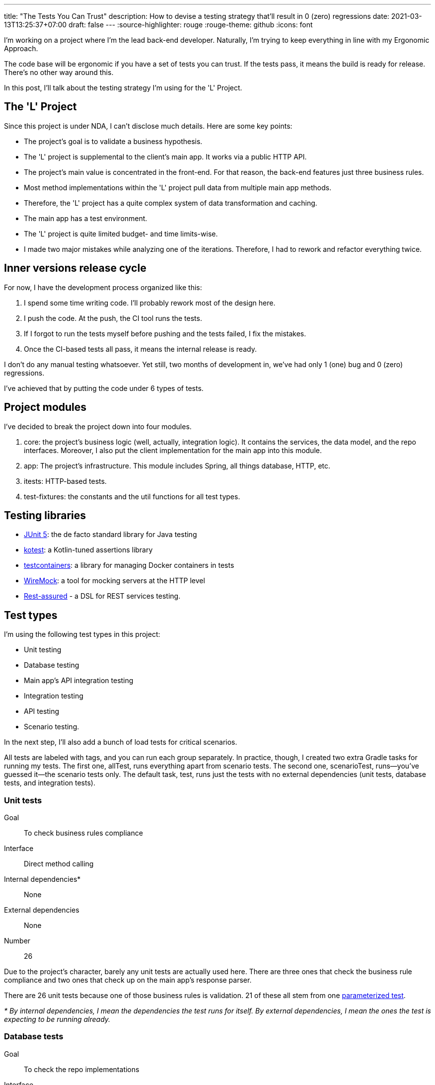 ---
title: "The Tests You Can Trust"
description: How to devise a testing strategy that'll result in 0 (zero) regressions
date: 2021-03-13T13:25:37+07:00
draft: false
---
:source-highlighter: rouge
:rouge-theme: github
:icons: font

I'm working on a project where I'm the lead back-end developer.
Naturally, I'm trying to keep everything in line with my Ergonomic Approach.

The code base will be ergonomic if you have a set of tests you can trust. 
If the tests pass, it means the build is ready for release.
There's no other way around this.

In this post, I'll talk about the testing strategy I'm using for the 'L' Project. 

== The 'L' Project

Since this project is under NDA, I can't disclose much details. 
Here are some key points: 

* The project's goal is to validate a business hypothesis.
* The 'L' project is supplemental to the client's main app. 
It works via a public HTTP API.
* The project's main value is concentrated in the front-end.
For that reason, the back-end features just three business rules.
* Most method implementations within the 'L' project pull data from multiple main app methods.
* Therefore, the 'L' project has a quite complex system of data transformation and caching.
* The main app has a test environment.
* The 'L' project is quite limited budget- and time limits-wise.
* I made two major mistakes while analyzing one of the iterations. Therefore, I had to rework and refactor everything twice.

== Inner versions release cycle

For now, I have the development process organized like this:

. I spend some time writing code.
  I'll probably rework most of the design here. 
. I push the code. At the push, the CI tool runs the tests. 
. If I forgot to run the tests myself before pushing and the tests failed, I fix the mistakes.
. Once the CI-based tests all pass, it means the internal release is ready. 

I don't do any manual testing whatsoever.
Yet still, two months of development in, we've had only 1 (one) bug and 0 (zero) regressions.

I've achieved that by putting the code under 6 types of tests.

== Project modules

I've decided to break the project down into four modules.

. core: the project's business logic (well, actually, integration logic). It contains the services,
the data model, and the repo interfaces. Moreover, I also put the client implementation for the main
app into this module.
. app: The project's infrastructure. This module includes Spring, all things database, HTTP, etc.
. itests: HTTP-based tests.
. test-fixtures: the constants and the util functions for all test types.

== Testing libraries

* https://junit.org/junit5/[JUnit 5]: the de facto standard library for Java testing
* https://kotest.io/docs/assertions/assertions.html[kotest]: a Kotlin-tuned assertions library
* https://www.testcontainers.org/[testcontainers]: a library for managing Docker containers in
tests
* http://wiremock.org/[WireMock]: a tool for mocking servers at the HTTP level
* https://rest-assured.io/[Rest-assured] - a DSL for REST services testing.

== Test types

I'm using the following test types in this project: 

* Unit testing
* Database testing
* Main app's API integration testing
* Integration testing
* API testing
* Scenario testing.

In the next step, I'll also add a bunch of load tests for critical scenarios.

All tests are labeled with tags, and you can run each group separately.
In practice, though, I created two extra Gradle tasks for running my tests. 
The first one, allTest, runs everything apart from scenario tests.
The second one, scenarioTest, runs—you've guessed it—the scenario tests only.
The default task, test, runs just the tests with no external dependencies (unit tests, database
tests, and integration tests).

=== Unit tests

Goal:: To check business rules compliance
Interface:: Direct method calling
Internal dependencies*:: None
External dependencies:: None
Number:: 26

Due to the project's character, barely any unit tests are actually used here.
There are three ones that check the business rule compliance and two ones that check up on the main
app's response parser. 

There are 26 unit tests because one of those business rules is validation. 
21 of these all stem from one
https://junit.org/junit5/docs/current/user-guide/#writing-tests-parameterized-tests[parameterized
test].

_* By internal dependencies, I mean the dependencies the test runs for itself. 
By external dependencies, I mean the ones the test is expecting to be running already._

=== Database tests

Goal:: To check the repo implementations
Interface:: Direct method calling
Internal dependencies:: Postgres (in testcontainers)
External dependencies:: None
Number:: 17

These tests should validate the SQL expressions to make sure they're both semantically and
syntactically correct, as well as mapping objects of the +++<->+++ rows.
The database for these tests is set up in a container.
The same instance will be used for all tests in the run, though.

=== Main app's API integration testing

Goal:: To check the main system's client
Interface:: Direct method calling
Internal dependencies:: WireMock-powered mock of the main system
External dependencies:: The main system
Number:: 10

These tests mostly validate the response parsing.
A mock server checks the error handling.

=== Integration tests

Goal:: To check the behavior of some large blocks of the system's core in those cases not covered
by API tests
Interface:: Direct method calling
Internal dependencies:: Postgres (in testcontainers), WireMock-powered mock of the main system
External dependencies:: None
Number:: 6

=== API tests

Goal::
These tests are actually meant for four things:
* They check whether Spring is configurated correctly, especially the controllers and the error
handler.
* They cover all the "happy pass" code of the system and the expected error handling with carpet end-to-end testing.
* They prevent any backward-incompatible changes by freezing the API. 
* They generate snippets for https://spring.io/projects/spring-restdocs[Spring Rest Docs].
Interface:: addressing the backend through HTTP via RestAssured and a custom client.

Internal dependencies:: WireMock-powered mock of the main system
External dependencies:: a running app (the backend plus Postgres in docker-compose)
Number:: 37

As you can tell by the number alone, I'm mostly relying on API tests when testing the "L" Project. 
They test the entire system, covering all the basic "happy passes" and dealing with processing all the
expected errors.
For better backward compatibility control, API tests aren't dependent on the main app's modules. 
Therefore, there are duplicate URLs and data structures in them.

There are two kinds of requests—the fixture ones and the control ones.
There's a dedicated class for executing the fixture requests that presents the backend HTTP
interface as a Kotlin class.
The response to these fixture requests doesn't get checked.
Control requests are executed via RestAssured.

=== Scenario tests

Goal:: To check the interaction protocols of the frontend and the backend, as well as of the
project's backend and that of the main app.
Interface:: addressing the backend through HTTP via a custom client.
Internal dependencies:: None.
External dependencies:: a running app (the backend plus Postgres in docker-compose), the main system.
Number:: 8

These tests probe the backend in production-like environment:

* The backend interacts with the main system. 
* The tests emulate the frontend's behavior.

== Mocks and stubs

I never use mock class libraries, at all. 
There are two main reasons behind this.

On one hand, I don't trust mock tests. 
I have quite a solid working experience with projects that were using mock-based "tests." 
They would always have manual testers, who'd always end up finding regressions in seemingly "green" builds.

On the other hands, mocks are there to test the implementation, not the contract.
That's why you have to spend as much time rewriting the tests after any refactoring as was spent
actually making that very refactoring.

Ted Kaminski has a bunch of good articles covering this topic:

* https://www.tedinski.com/2018/04/10/making-tests-a-positive-influence-on-design.html[The influence
of testing on design]: in this one, he discusses the advantages of boundary testing.
* https://www.tedinski.com/2018/10/09/relationship-induction-and-tests.html[Testing, induction, and
mocks]: in this one, he discusses all the problems caused by mocks.
+
I think the most interesting takeaway in the second article is that mocks are quite one-sided.
Mocks say that the system will behave in a certain way.
They never verify that it's actually behaving in this way in the runtime, though. 

== Some stats

Some say integration tests take a while to write and run, so I'll outline some stats I've collected down below.

Total endpoints:: 10
Total tests:: 104
Local test runtime:: ~20 seconds
The time it takes to run the CI pipeline on Github Actions:: 4 to 5 minutes
The relation between the production code and the tests:: `2665 / 3503 = ~3/4` +
However, you have to account for these API tests containing pretty heavy JSON response stubs and Spring Rest
Docs-powered docs.

[source, kotlin]
----
filter(
    document(
        "login-ok",
        preprocessRequest(prettyPrint()),
        preprocessResponse(prettyPrint()),
        requestFields(
            fieldWithPath("login").description("Phone or e-mail")
                .attributes(credsConstraints.constraintsFor("login")),
            fieldWithPath("password").description("Password")
                .attributes(credsConstraints.constraintsFor("password")),
        ),
        responseFields(
            fieldWithPath("token").description("Authorization token")
                .attributes(authConstraints.constraintsFor("token")),
        )
    )
)
----

== How to fit tests into your schedule

First off, stop thinking of tests as some standalone task when estimating how long the project will take :)
It's not "one day for a ready-made solution, and one day for running some tests."
It's "two days for a ready-made solution."

Second, start with tests. 
Well, actually, I'm no advocate of Test-Driven Development.
I'm also against Test-Driven Design.
Still, once I come across a bug or a regression, the first thing I do is conjure up a test that'll
reproduce the problem.

The process mostly depends on the feature.
Sometimes I start with an API test, sometimes with a unit tests, and sometimes with no test at all.

Apart from improving on the development's speed and quality in the long run, tests are also beneficial
for development performance in the short run, thanks to automating the run and checking the functionality.

== Conclusion

I couldn't find the source, but I think somewhere in his "Clean Architecture," Uncle Bob says
something along these lines:
[quote]
____
"If I had to choose between a system with good architecture and one with good tests, I'd go with the
latter."
If you have tests you can trust, you can fix the architecture.
If there are no tests, you can't do anything about the system.
____

I wholly agree with that.
Reliable tests are a crucial part of any ergonomic codebase. 

In this project, I've had to rework the design twice.

. There was this one time when I had to change the relation between two core entities. It went from
1-N to N-M.
. Second time, I had to make the data load transition from synchronous to asynchronous preload.

Thanks to the testing strategy described above, I managed to implement both of these with no
regressions that could be seen by the client.

[logo]#image:/images/logo.svg[]#
